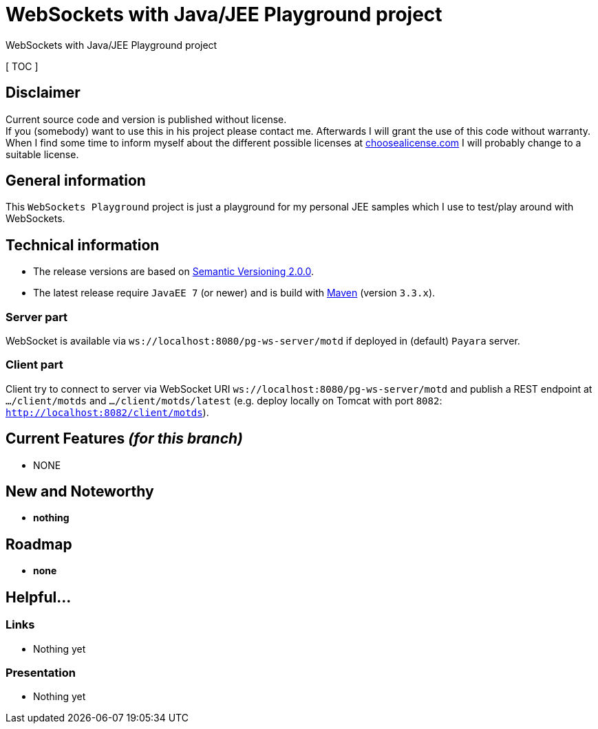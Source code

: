 = WebSockets with Java/JEE Playground project

WebSockets with Java/JEE Playground project

[ TOC ]

== Disclaimer
Current source code and version is published without license. +
If you (somebody) want to use this in his project please contact me.
Afterwards I will grant the use of this code without warranty.
When I find some time to inform myself about the different possible licenses at link:http://choosealicense.com[choosealicense.com]
I will probably change to a suitable license.

== General information
This `WebSockets Playground` project is just a playground for my personal JEE samples which I use to test/play around with WebSockets.


== Technical information
  * The release versions are based on link:http://semver.org[Semantic Versioning 2.0.0].
  * The latest release require `JavaEE 7` (or newer) and is build with link:https://maven.apache.org[Maven] (version `3.3.x`).

=== Server part

WebSocket is available via `ws://localhost:8080/pg-ws-server/motd` if deployed in (default) `Payara` server.

===  Client part

Client try to connect to server via WebSocket URI `ws://localhost:8080/pg-ws-server/motd` and publish a REST endpoint at `.../client/motds` and `.../client/motds/latest` (e.g. deploy locally on Tomcat with port `8082`: `http://localhost:8082/client/motds`).

== Current Features _(for this branch)_

  * NONE

== New and Noteworthy

  * *nothing*

== Roadmap

  * *none*

== Helpful...

=== Links

  * Nothing yet

=== Presentation

  * Nothing yet
